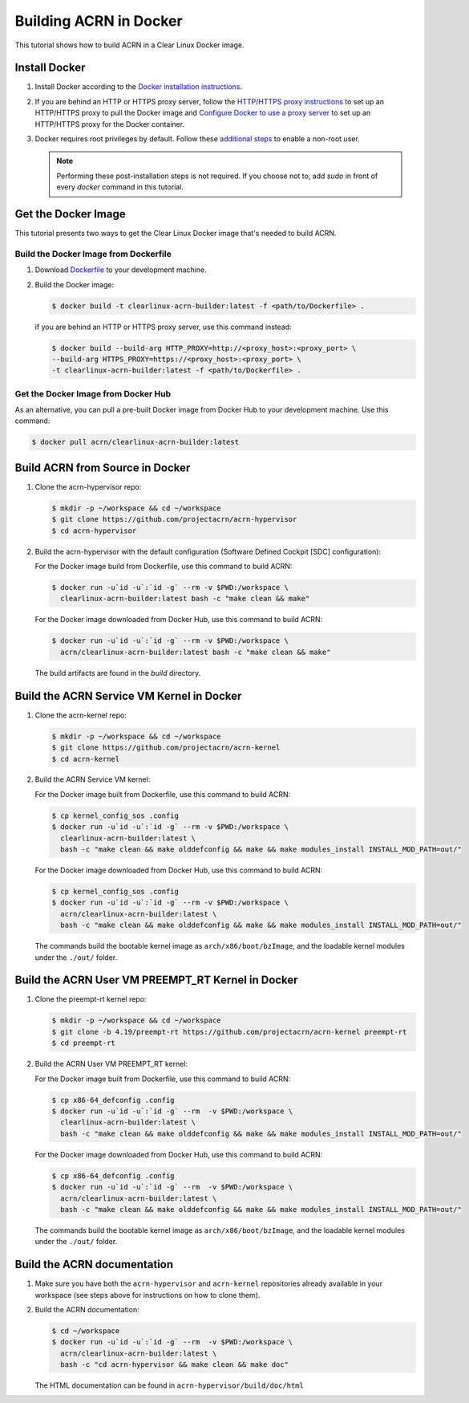.. _building-acrn-in-docker:

Building ACRN in Docker
#######################

This tutorial shows how to build ACRN in a Clear Linux Docker image.

Install Docker
**************

#. Install Docker according to the `Docker installation instructions <https://docs.docker.com/install/>`_.
#. If you are behind an HTTP or HTTPS proxy server, follow the
   `HTTP/HTTPS proxy instructions <https://docs.docker.com/config/daemon/systemd/#httphttps-proxy>`_
   to set up an HTTP/HTTPS proxy to pull the Docker image and
   `Configure Docker to use a proxy server <https://docs.docker.com/network/proxy/>`_
   to set up an HTTP/HTTPS proxy for the Docker container.
#. Docker requires root privileges by default.
   Follow these `additional steps <https://docs.docker.com/install/linux/linux-postinstall/>`_
   to enable a non-root user.

   .. note::

      Performing these post-installation steps is not required. If you
      choose not to, add `sudo` in front of every `docker` command in
      this tutorial.

Get the Docker Image
********************

This tutorial presents two ways to get the Clear Linux Docker image that's needed to build ACRN.

Build the Docker Image from Dockerfile
======================================

#. Download `Dockerfile <https://raw.githubusercontent.com/projectacrn/acrn-hypervisor/master/doc/getting-started/Dockerfile>`_
   to your development machine.
#. Build the Docker image:

   .. code-block:: none

      $ docker build -t clearlinux-acrn-builder:latest -f <path/to/Dockerfile> .

   if you are behind an HTTP or HTTPS proxy server, use this command instead:

   .. code-block:: none

      $ docker build --build-arg HTTP_PROXY=http://<proxy_host>:<proxy_port> \
      --build-arg HTTPS_PROXY=https://<proxy_host>:<proxy_port> \
      -t clearlinux-acrn-builder:latest -f <path/to/Dockerfile> .


Get the Docker Image from Docker Hub
====================================

As an alternative, you can pull a pre-built Docker image from Docker Hub to your development machine. Use this command:

.. code-block:: none

   $ docker pull acrn/clearlinux-acrn-builder:latest

Build ACRN from Source in Docker
********************************

#. Clone the acrn-hypervisor repo:

   .. code-block:: none

      $ mkdir -p ~/workspace && cd ~/workspace
      $ git clone https://github.com/projectacrn/acrn-hypervisor
      $ cd acrn-hypervisor

#. Build the acrn-hypervisor with the default configuration (Software Defined Cockpit [SDC] configuration):

   For the Docker image build from Dockerfile, use this command to build ACRN:

   .. code-block:: none

      $ docker run -u`id -u`:`id -g` --rm -v $PWD:/workspace \
        clearlinux-acrn-builder:latest bash -c "make clean && make"

   For the Docker image downloaded from Docker Hub, use this command to build ACRN:

   .. code-block:: none

      $ docker run -u`id -u`:`id -g` --rm -v $PWD:/workspace \
        acrn/clearlinux-acrn-builder:latest bash -c "make clean && make"

   The build artifacts are found in the `build` directory.

Build the ACRN Service VM Kernel in Docker
******************************************

#. Clone the acrn-kernel repo:

   .. code-block:: none

      $ mkdir -p ~/workspace && cd ~/workspace
      $ git clone https://github.com/projectacrn/acrn-kernel
      $ cd acrn-kernel

#. Build the ACRN Service VM kernel:

   For the Docker image built from Dockerfile, use this command to build ACRN:

   .. code-block:: none

      $ cp kernel_config_sos .config
      $ docker run -u`id -u`:`id -g` --rm -v $PWD:/workspace \
        clearlinux-acrn-builder:latest \
        bash -c "make clean && make olddefconfig && make && make modules_install INSTALL_MOD_PATH=out/"

   For the Docker image downloaded from Docker Hub, use this command to build ACRN:

   .. code-block:: none

      $ cp kernel_config_sos .config
      $ docker run -u`id -u`:`id -g` --rm -v $PWD:/workspace \
        acrn/clearlinux-acrn-builder:latest \
        bash -c "make clean && make olddefconfig && make && make modules_install INSTALL_MOD_PATH=out/"

   The commands build the bootable kernel image as ``arch/x86/boot/bzImage``,
   and the loadable kernel modules under the ``./out/`` folder.

Build the ACRN User VM PREEMPT_RT Kernel in Docker
**************************************************

#. Clone the preempt-rt kernel repo:

   .. code-block:: none

      $ mkdir -p ~/workspace && cd ~/workspace
      $ git clone -b 4.19/preempt-rt https://github.com/projectacrn/acrn-kernel preempt-rt
      $ cd preempt-rt

#. Build the ACRN User VM PREEMPT_RT kernel:

   For the Docker image built from Dockerfile, use this command to build ACRN:

   .. code-block:: none

      $ cp x86-64_defconfig .config
      $ docker run -u`id -u`:`id -g` --rm  -v $PWD:/workspace \
        clearlinux-acrn-builder:latest \
        bash -c "make clean && make olddefconfig && make && make modules_install INSTALL_MOD_PATH=out/"

   For the Docker image downloaded from Docker Hub, use this command to build ACRN:

   .. code-block:: none

      $ cp x86-64_defconfig .config
      $ docker run -u`id -u`:`id -g` --rm  -v $PWD:/workspace \
        acrn/clearlinux-acrn-builder:latest \
        bash -c "make clean && make olddefconfig && make && make modules_install INSTALL_MOD_PATH=out/"

   The commands build the bootable kernel image as ``arch/x86/boot/bzImage``,
   and the loadable kernel modules under the ``./out/`` folder.

Build the ACRN documentation
****************************

#. Make sure you have both the ``acrn-hypervisor`` and ``acrn-kernel`` repositories already available in your workspace
   (see steps above for instructions on how to clone them).

#. Build the ACRN documentation:

   .. code-block:: none

      $ cd ~/workspace
      $ docker run -u`id -u`:`id -g` --rm  -v $PWD:/workspace \
        acrn/clearlinux-acrn-builder:latest \
        bash -c "cd acrn-hypervisor && make clean && make doc"

   The HTML documentation can be found in ``acrn-hypervisor/build/doc/html``
      
